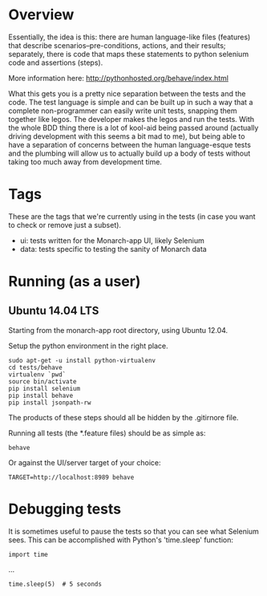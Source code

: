 * Overview

  Essentially, the idea is this: there are human language-like files
  (features) that describe scenarios--pre-conditions, actions, and
  their results; separately, there is code that maps these statements
  to python selenium code and assertions (steps).

  More information here: http://pythonhosted.org/behave/index.html

  What this gets you is a pretty nice separation between the tests and
  the code. The test language is simple and can be built up in such a
  way that a complete non-programmer can easily write unit tests,
  snapping them together like legos. The developer makes the legos and
  run the tests. With the whole BDD thing there is a lot of kool-aid
  being passed around (actually driving development with this seems a
  bit mad to me), but being able to have a separation of concerns
  between the human language-esque tests and the plumbing will allow
  us to actually build up a body of tests without taking too much away
  from development time.

* Tags

  These are the tags that we're currently using in the tests (in case
  you want to check or remove just a subset).

  - ui: tests written for the Monarch-app UI, likely Selenium
  - data: tests specific to testing the sanity of Monarch data

* Running (as a user)

** Ubuntu 14.04 LTS

  Starting from the monarch-app root directory, using Ubuntu 12.04.

  Setup the python environment in the right place.

  : sudo apt-get -u install python-virtualenv
  : cd tests/behave
  : virtualenv `pwd`
  : source bin/activate
  : pip install selenium
  : pip install behave
  : pip install jsonpath-rw

  The products of these steps should all be hidden by the .gitirnore
  file.

  Running all tests (the *.feature files) should be as simple as:

  : behave

  Or against the UI/server target of your choice:

  : TARGET=http://localhost:8989 behave

* Debugging tests

It is sometimes useful to pause the tests so that you can see what Selenium sees. This can
be accomplished with Python's 'time.sleep' function:

  : import time
    ...
  : time.sleep(5)  # 5 seconds

